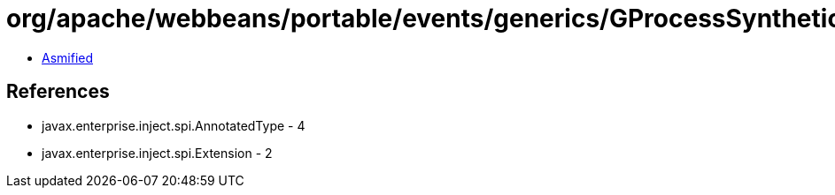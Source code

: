 = org/apache/webbeans/portable/events/generics/GProcessSyntheticAnnotatedType.class

 - link:GProcessSyntheticAnnotatedType-asmified.java[Asmified]

== References

 - javax.enterprise.inject.spi.AnnotatedType - 4
 - javax.enterprise.inject.spi.Extension - 2
